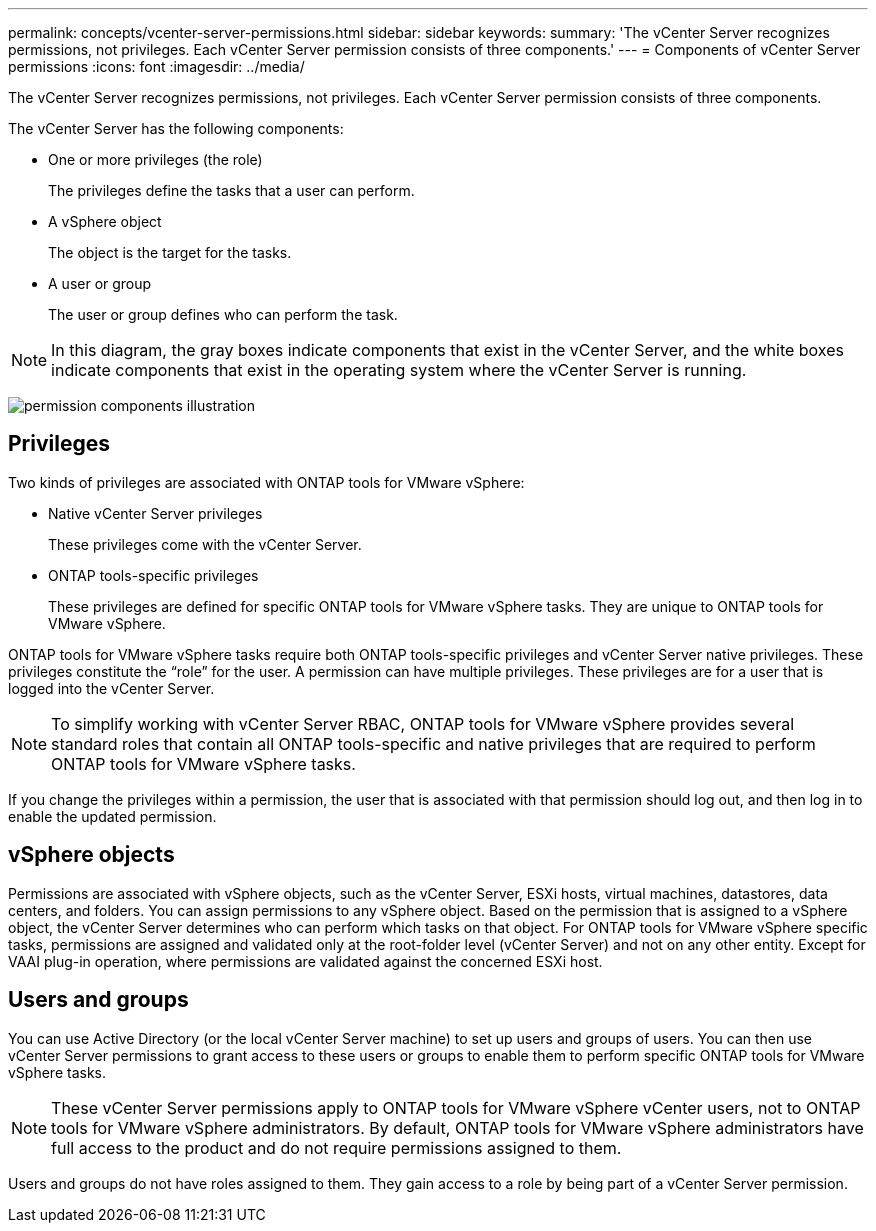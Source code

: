 ---
permalink: concepts/vcenter-server-permissions.html
sidebar: sidebar
keywords:
summary: 'The vCenter Server recognizes permissions, not privileges. Each vCenter Server permission consists of three components.'
---
= Components of vCenter Server permissions
:icons: font
:imagesdir: ../media/

[.lead]
The vCenter Server recognizes permissions, not privileges. Each vCenter Server permission consists of three components.

The vCenter Server has the following components:

* One or more privileges (the role)
+
The privileges define the tasks that a user can perform.

* A vSphere object
+
The object is the target for the tasks.

* A user or group
+
The user or group defines who can perform the task.

NOTE: In this diagram, the gray boxes indicate components that exist in the vCenter Server, and the white boxes indicate components that exist in the operating system where the vCenter Server is running.

image:../media/permission-updated-graphic.gif[permission components illustration]

== Privileges

Two kinds of privileges are associated with ONTAP tools for VMware vSphere:

* Native vCenter Server privileges
+
These privileges come with the vCenter Server.

* ONTAP tools-specific privileges
+
These privileges are defined for specific ONTAP tools for VMware vSphere tasks. They are unique to ONTAP tools for VMware vSphere.

ONTAP tools for VMware vSphere tasks require both ONTAP tools-specific privileges and vCenter Server native privileges. These privileges constitute the "`role`" for the user. A permission can have multiple privileges. These privileges are for a user that is logged into the vCenter Server.

NOTE: To simplify working with vCenter Server RBAC, ONTAP tools for VMware vSphere provides several standard roles that contain all ONTAP tools-specific and native privileges that are required to perform ONTAP tools for VMware vSphere tasks.

If you change the privileges within a permission, the user that is associated with that permission should log out, and then log in to enable the updated permission.

== vSphere objects

Permissions are associated with vSphere objects, such as the vCenter Server, ESXi hosts, virtual machines, datastores, data centers, and folders. You can assign permissions to any vSphere object. Based on the permission that is assigned to a vSphere object, the vCenter Server determines who can perform which tasks on that object. For ONTAP tools for VMware vSphere specific tasks, permissions are assigned and validated only at the root-folder level (vCenter Server) and not on any other entity. Except for VAAI plug-in operation, where permissions are validated against the concerned ESXi host.

== Users and groups

You can use Active Directory (or the local vCenter Server machine) to set up users and groups of users. You can then use vCenter Server permissions to grant access to these users or groups to enable them to perform specific ONTAP tools for VMware vSphere tasks.

NOTE: These vCenter Server permissions apply to ONTAP tools for VMware vSphere vCenter users, not to ONTAP tools for VMware vSphere administrators. By default, ONTAP tools for VMware vSphere administrators have full access to the product and do not require permissions assigned to them.

Users and groups do not have roles assigned to them. They gain access to a role by being part of a vCenter Server permission.
